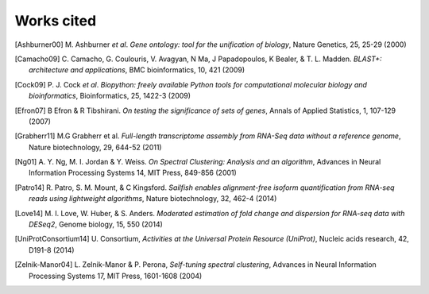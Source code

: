 .. lpedit works cited file, created by ARichards

Works cited
==============

.. [Ashburner00] M. Ashburner *et al*. *Gene ontology: tool for the unification of biology*,
		 Nature Genetics, 25, 25-29 (2000)

.. [Camacho09] C. Camacho, G. Coulouris, V. Avagyan, N  Ma, J Papadopoulos, K Bealer, & T. L. Madden. *BLAST+: architecture and applications*,
	       BMC bioinformatics, 10, 421 (2009)

.. [Cock09] P. J. Cock *et al*. *Biopython: freely available Python tools for computational molecular biology and bioinformatics*,
	    Bioinformatics, 25, 1422-3 (2009)

.. [Efron07] B Efron & R Tibshirani. *On testing the significance of sets of genes*,
	     Annals of Applied Statistics, 1, 107-129 (2007)

.. [Grabherr11] M.G Grabherr et al. *Full-length transcriptome assembly from RNA-Seq data without a reference genome*,
		Nature biotechnology, 29, 644-52 (2011)

.. [Ng01] A. Y. Ng, M. I. Jordan & Y. Weiss. *On Spectral Clustering: Analysis and an algorithm*,
	  Advances in Neural Information Processing Systems 14, MIT Press, 849-856 (2001)


.. [Patro14] R. Patro, S. M. Mount, & C Kingsford. *Sailfish enables alignment-free isoform quantification from RNA-seq reads using lightweight algorithms*,
             Nature biotechnology, 32, 462-4 (2014)

.. [Love14] M. I. Love, W. Huber, & S. Anders. *Moderated estimation of fold change and dispersion for RNA-seq data with DESeq2*,
            Genome biology, 15, 550 (2014)
   
.. [UniProtConsortium14] U. Consortium, *Activities at the Universal Protein Resource (UniProt)*,
			 Nucleic acids research, 42, D191-8 (2014)

.. [Zelnik-Manor04] L. Zelnik-Manor & P. Perona, *Self-tuning spectral clustering*,
		    Advances in Neural Information Processing Systems 17, MIT Press, 1601-1608 (2004)

